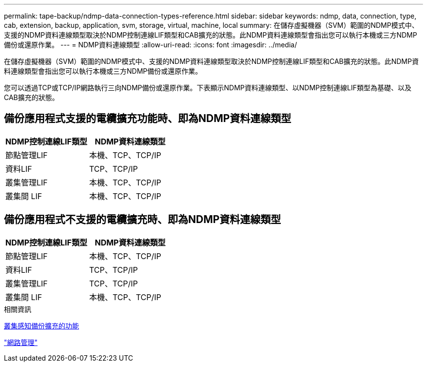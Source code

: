 ---
permalink: tape-backup/ndmp-data-connection-types-reference.html 
sidebar: sidebar 
keywords: ndmp, data, connection, type, cab, extension, backup, application, svm, storage, virtual, machine, local 
summary: 在儲存虛擬機器（SVM）範圍的NDMP模式中、支援的NDMP資料連線類型取決於NDMP控制連線LIF類型和CAB擴充的狀態。此NDMP資料連線類型會指出您可以執行本機或三方NDMP備份或還原作業。 
---
= NDMP資料連線類型
:allow-uri-read: 
:icons: font
:imagesdir: ../media/


[role="lead"]
在儲存虛擬機器（SVM）範圍的NDMP模式中、支援的NDMP資料連線類型取決於NDMP控制連線LIF類型和CAB擴充的狀態。此NDMP資料連線類型會指出您可以執行本機或三方NDMP備份或還原作業。

您可以透過TCP或TCP/IP網路執行三向NDMP備份或還原作業。下表顯示NDMP資料連線類型、以NDMP控制連線LIF類型為基礎、以及CAB擴充的狀態。



== 備份應用程式支援的電纜擴充功能時、即為NDMP資料連線類型

|===
| NDMP控制連線LIF類型 | NDMP資料連線類型 


 a| 
節點管理LIF
 a| 
本機、TCP、TCP/IP



 a| 
資料LIF
 a| 
TCP、TCP/IP



 a| 
叢集管理LIF
 a| 
本機、TCP、TCP/IP



 a| 
叢集間 LIF
 a| 
本機、TCP、TCP/IP

|===


== 備份應用程式不支援的電纜擴充時、即為NDMP資料連線類型

|===
| NDMP控制連線LIF類型 | NDMP資料連線類型 


 a| 
節點管理LIF
 a| 
本機、TCP、TCP/IP



 a| 
資料LIF
 a| 
TCP、TCP/IP



 a| 
叢集管理LIF
 a| 
TCP、TCP/IP



 a| 
叢集間 LIF
 a| 
本機、TCP、TCP/IP

|===
.相關資訊
xref:cluster-aware-backup-extension-concept.adoc[叢集感知備份擴充的功能]

link:../networking/index.html["網路管理"]
